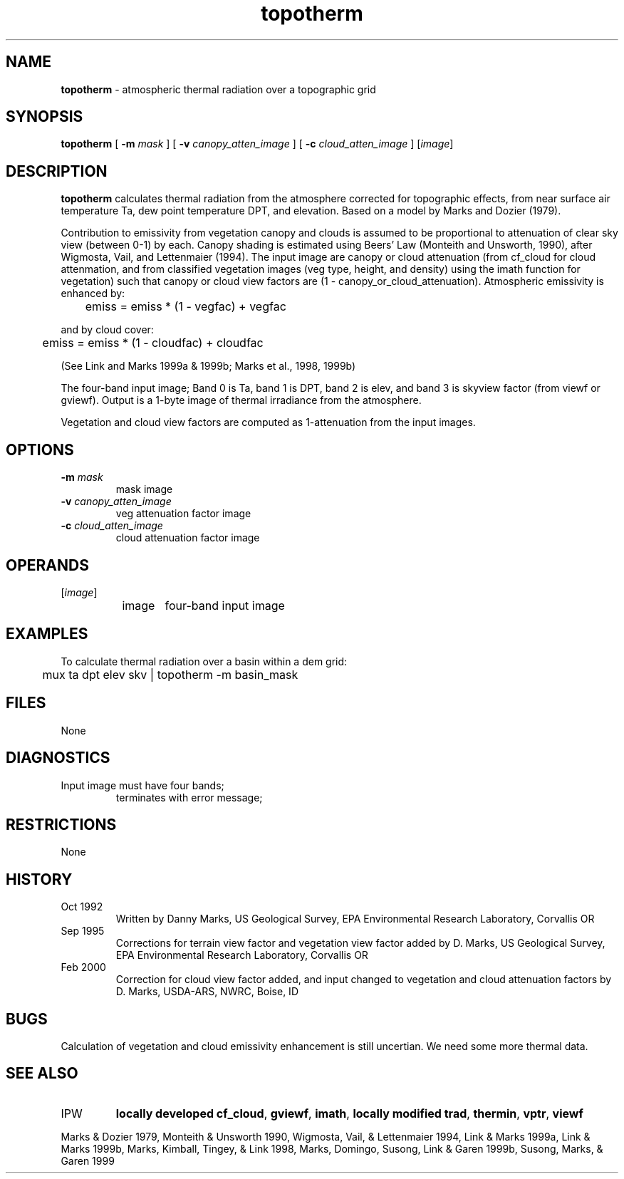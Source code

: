 .TH "topotherm" "1" "5 November 2015" "IPW v2" "IPW User Commands"
.SH NAME
.PP
\fBtopotherm\fP - atmospheric thermal radiation over a topographic grid
.SH SYNOPSIS
.sp
.nf
.ft CR
\fBtopotherm\fP [ \fB-m\fP \fImask\fP ] [ \fB-v\fP \fIcanopy_atten_image\fP ] [ \fB-c\fP \fIcloud_atten_image\fP ] [\fIimage\fP]
.ft R
.fi
.SH DESCRIPTION
.PP
\fBtopotherm\fP calculates thermal radiation from the atmosphere corrected
for topographic effects, from near surface air temperature Ta,
dew point temperature DPT, and elevation.
Based on a model by Marks and Dozier (1979).
.PP
Contribution to emissivity from vegetation canopy and clouds is assumed to
be proportional to attenuation of clear sky view (between 0-1) by each.
Canopy shading is estimated using Beers' Law (Monteith and
Unsworth, 1990), after Wigmosta, Vail, and Lettenmaier (1994).
The input image are canopy or cloud attenuation (from cf_cloud for cloud
attenmation, and from classified vegetation images (veg type, height, and
density) using the imath function for vegetation) such that canopy or cloud
view factors are (1 - canopy_or_cloud_attenuation).
Atmospheric emissivity is enhanced by:
.sp
.nf
.ft CR
	emiss = emiss * (1 - vegfac) + vegfac
.ft R
.fi

.PP
and by cloud cover:
.sp
.nf
.ft CR
	emiss = emiss * (1 - cloudfac) + cloudfac
.ft R
.fi

.PP
(See Link and Marks 1999a & 1999b;
Marks et al., 1998, 1999b)
.PP
The four-band input image; Band 0 is Ta, band 1 is DPT, band 2 is elev,
and band 3 is skyview factor (from viewf or gviewf).
Output is a 1-byte image of thermal irradiance from the atmosphere.
.PP
Vegetation and cloud view factors are computed as 1-attenuation from
the input images.
.SH OPTIONS
.TP
\fB-m\fP \fImask\fP
mask image
.sp
.TP
\fB-v\fP \fIcanopy_atten_image\fP
veg attenuation factor image
.sp
.TP
\fB-c\fP \fIcloud_atten_image\fP
cloud attenuation factor image
.SH OPERANDS
.TP
[\fIimage\fP]
	image	four-band input image
.sp
.SH EXAMPLES
.PP
To calculate thermal radiation over a basin within a dem grid:
.sp
.nf
.ft CR
	mux ta dpt elev skv | topotherm -m basin_mask
.ft R
.fi
.SH FILES
.sp
.nf
.ft CR
     None
.ft R
.fi
.SH DIAGNOSTICS
.sp
.TP
Input image must have four bands;
terminates with error message;
.SH RESTRICTIONS
.PP
None
.SH HISTORY
.TP
Oct 1992
Written by Danny Marks, US Geological Survey,
EPA Environmental Research Laboratory, Corvallis OR
.TP
Sep 1995
Corrections for terrain view factor and vegetation view
factor added by D. Marks, US Geological Survey,
EPA Environmental Research Laboratory, Corvallis OR
.TP
Feb 2000
Correction for cloud view factor added, and input changed
to vegetation and cloud attenuation factors by D. Marks,
USDA-ARS, NWRC, Boise, ID
.SH BUGS
.PP
Calculation of vegetation and cloud emissivity enhancement is
still uncertian.  We need some more thermal data.
.SH SEE ALSO
.TP
IPW
\fBlocally developed cf_cloud\fP,
\fBgviewf\fP,
\fBimath\fP,
\fBlocally modified trad\fP,
\fBthermin\fP,
\fBvptr\fP,
\fBviewf\fP
.PP
Marks & Dozier 1979,
Monteith & Unsworth 1990,
Wigmosta, Vail, & Lettenmaier 1994,
Link & Marks 1999a,
Link & Marks 1999b,
Marks, Kimball, Tingey, & Link 1998,
Marks, Domingo, Susong, Link & Garen 1999b,
Susong, Marks, & Garen 1999
